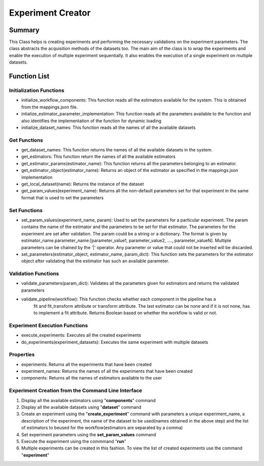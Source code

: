 ******************
Experiment Creator
******************

Summary
=======


This Class helps is creating experiments and performing the necessary validations on the experiment parameters.
The class abstracts the acquisition methods of the datasets too. The main aim of the class is to wrap the experiments
and enable the execution of multiple experiment sequentially. It also enables the execution of a single experiment
on multiple datasets.


Function List
=============

Initialization Functions
------------------------

* initialize_workflow_components: This function reads all the estimators available for the system. This is obtained from the mappings.json file.
* intialize_estimator_parameter_implementation: This function reads all the parameters available to the function and also identifies the implementation of the function for dynamic loading
* initialize_dataset_names: This function reads all the names of all the available datasets

Get Functions
-------------
* get_dataset_names: This function returns the names of all the available datasets in the system.
* get_estimators: This function return the names of all the available estimators
* get_estimator_params(estimator_name): This function returns all the parameters belonging to an estimator.
* get_estimator_object(estimator_name): Returns an object of the estimator as specified in the mappings.json implementation
* get_local_dataset(name): Returns the instance of the dataset
* get_param_values(experiment_name): Returns all the non-default parameters set for that experiment in the same format that is used to set the parameters

Set Functions
-------------
* set_param_values(experiment_name, param): Used to set the parameters for a particular experiment. The param contains the name of the estimator and the parameters to be set for that estimator. The parameters for the experiment are set after validation. The param could be a string or a dictionary. The format is given by estimator_name.parameter_name:[parameter_value1, parameter_value2, ...., parameter_valueN]. Multiple parameters can be chained by the '|' operator. Any parameter or value that could not be inserted will be discarded.
* set_parameters(estimator_object, estimator_name, param_dict): This function sets the parameters for the estimator object after validating that the estimator has such an available parameter.

Validation Functions
--------------------
* validate_parameters(param_dict): Validates all the parameters given for estimators and returns the validated parameters
* validate_pipeline(workflow): This function checks whether each component in the pipeline has a
        fit and fit_transform attribute or transform attribute. The last estimator
        can be none and if it is not none, has to implement a fit attribute. Returns Boolean based on whether the workflow is valid or not.

Experiment Execution Functions
------------------------------
* execute_experiments: Executes all the created experiments
* do_experiments(experiment_datasets): Executes the same experiment with multiple datasets

Properties
----------
* experiments: Returns all the experiments that have been created
* experiment_names: Returns the names of all the experiments that have been created
* components: Returns all the names of estimators available to the user

Experiment Creation from the Command Line Interface
-------------------------

#. Display all the available estimators using "**components**" command
#. Display all the available datasets using "**dataset**" command
#. Create an experiment using the "**create_experiment**" command with parameters a unique experiment_name, a description of the experiment, the name of the dataset to be used(names obtained in the above step) and the list of estimators to beused for the workflow(estimators are separated by a comma)
#. Set experiment parameters using the **set_param_values** command
#. Execute the experiment using the commmand "**run**"
#. Multiple experiments can be created in this fashion. To view the list of created experiments use the command "**experiment**"

